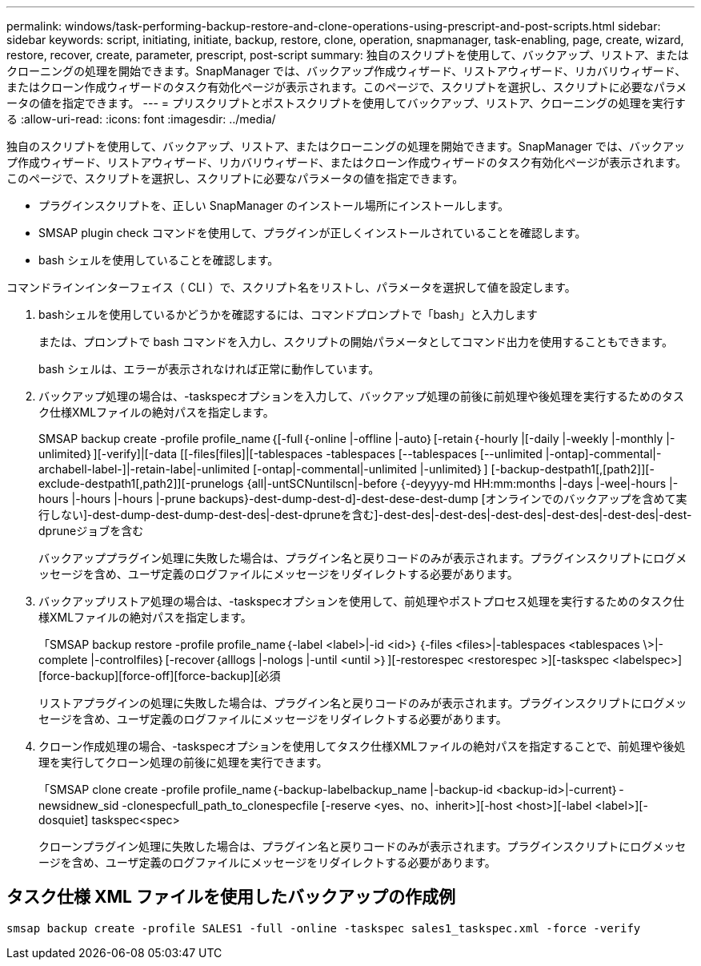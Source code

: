 ---
permalink: windows/task-performing-backup-restore-and-clone-operations-using-prescript-and-post-scripts.html 
sidebar: sidebar 
keywords: script, initiating, initiate, backup, restore, clone, operation, snapmanager, task-enabling, page, create, wizard, restore, recover, create, parameter, prescript, post-script 
summary: 独自のスクリプトを使用して、バックアップ、リストア、またはクローニングの処理を開始できます。SnapManager では、バックアップ作成ウィザード、リストアウィザード、リカバリウィザード、またはクローン作成ウィザードのタスク有効化ページが表示されます。このページで、スクリプトを選択し、スクリプトに必要なパラメータの値を指定できます。 
---
= プリスクリプトとポストスクリプトを使用してバックアップ、リストア、クローニングの処理を実行する
:allow-uri-read: 
:icons: font
:imagesdir: ../media/


[role="lead"]
独自のスクリプトを使用して、バックアップ、リストア、またはクローニングの処理を開始できます。SnapManager では、バックアップ作成ウィザード、リストアウィザード、リカバリウィザード、またはクローン作成ウィザードのタスク有効化ページが表示されます。このページで、スクリプトを選択し、スクリプトに必要なパラメータの値を指定できます。

* プラグインスクリプトを、正しい SnapManager のインストール場所にインストールします。
* SMSAP plugin check コマンドを使用して、プラグインが正しくインストールされていることを確認します。
* bash シェルを使用していることを確認します。


コマンドラインインターフェイス（ CLI ）で、スクリプト名をリストし、パラメータを選択して値を設定します。

. bashシェルを使用しているかどうかを確認するには、コマンドプロンプトで「bash」と入力します
+
または、プロンプトで bash コマンドを入力し、スクリプトの開始パラメータとしてコマンド出力を使用することもできます。

+
bash シェルは、エラーが表示されなければ正常に動作しています。

. バックアップ処理の場合は、-taskspecオプションを入力して、バックアップ処理の前後に前処理や後処理を実行するためのタスク仕様XMLファイルの絶対パスを指定します。
+
SMSAP backup create -profile profile_name｛[-full｛-online |-offline |-auto｝[-retain｛-hourly |[-daily |-weekly |-monthly |-unlimited｝][-verify]|[-data [[-files[files]|[-tablespaces -tablespaces [--tablespaces [--unlimited |-ontap]-commental|-archabell-label-]|-retain-labe|-unlimited [-ontap|-commental|-unlimited |-unlimited｝] [-backup-destpath1[,[path2]][-exclude-destpath1[,path2]][-prunelogs {all|-untSCNuntilscn|-before {-deyyyy-md HH:mm:months |-days |-wee|-hours |-hours |-hours |-hours |-prune backups}-dest-dump-dest-d]-dest-dese-dest-dump [オンラインでのバックアップを含めて実行しない]-dest-dump-dest-dump-dest-des|-dest-dpruneを含む]-dest-des|-dest-des|-dest-des|-dest-des|-dest-des|-dest-dpruneジョブを含む

+
バックアッププラグイン処理に失敗した場合は、プラグイン名と戻りコードのみが表示されます。プラグインスクリプトにログメッセージを含め、ユーザ定義のログファイルにメッセージをリダイレクトする必要があります。

. バックアップリストア処理の場合は、-taskspecオプションを使用して、前処理やポストプロセス処理を実行するためのタスク仕様XMLファイルの絶対パスを指定します。
+
「SMSAP backup restore -profile profile_name｛-label <label>|-id <id>｝｛-files <files>|-tablespaces <tablespaces \>|-complete |-controlfiles｝[-recover｛alllogs |-nologs |-until <until >｝][-restorespec <restorespec >][-taskspec <labelspec>][force-backup][force-off][force-backup][必須

+
リストアプラグインの処理に失敗した場合は、プラグイン名と戻りコードのみが表示されます。プラグインスクリプトにログメッセージを含め、ユーザ定義のログファイルにメッセージをリダイレクトする必要があります。

. クローン作成処理の場合、-taskspecオプションを使用してタスク仕様XMLファイルの絶対パスを指定することで、前処理や後処理を実行してクローン処理の前後に処理を実行できます。
+
「SMSAP clone create -profile profile_name｛-backup-labelbackup_name |-backup-id <backup-id>|-current｝-newsidnew_sid -clonespecfull_path_to_clonespecfile [-reserve <yes、no、inherit>][-host <host>][-label <label>][-dosquiet] taskspec<spec>

+
クローンプラグイン処理に失敗した場合は、プラグイン名と戻りコードのみが表示されます。プラグインスクリプトにログメッセージを含め、ユーザ定義のログファイルにメッセージをリダイレクトする必要があります。





== タスク仕様 XML ファイルを使用したバックアップの作成例

[listing]
----
smsap backup create -profile SALES1 -full -online -taskspec sales1_taskspec.xml -force -verify
----